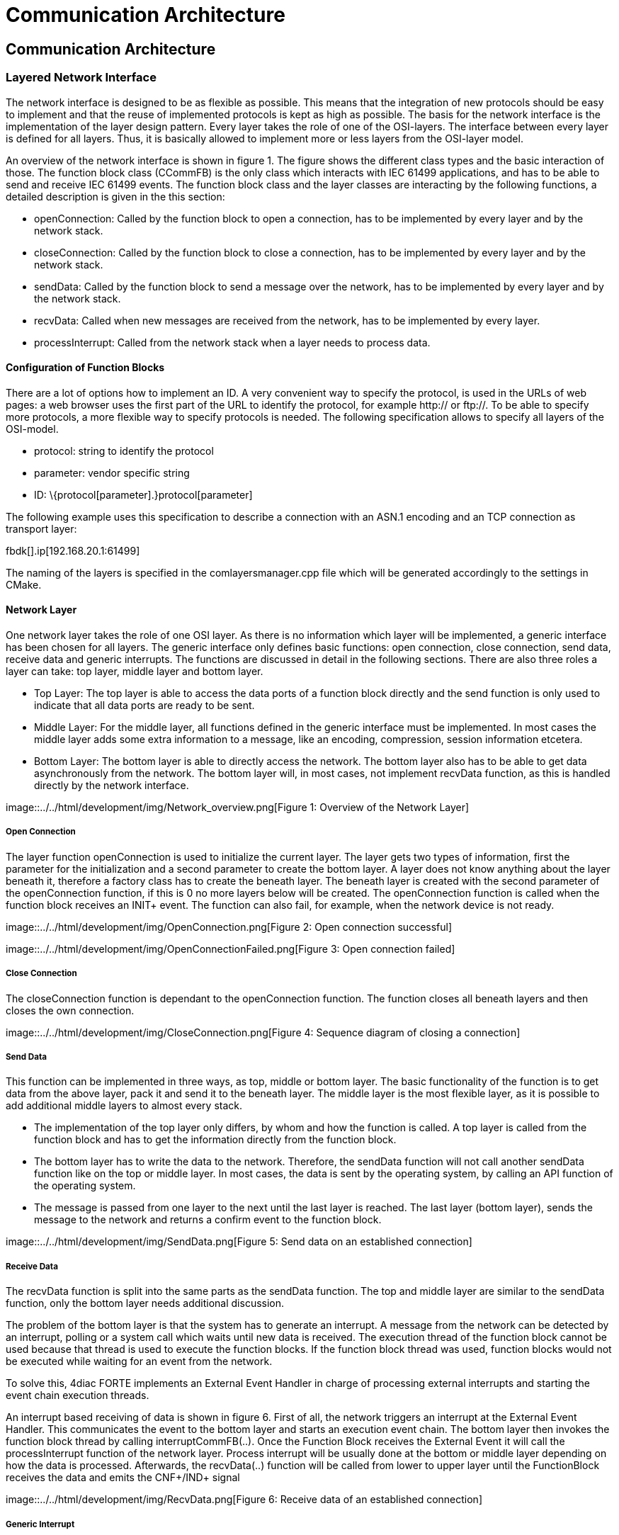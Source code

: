 = Communication Architecture
:lang: en

[[topOfPage]]
== Communication Architecture

=== Layered Network Interface

The network interface is designed to be as flexible as possible. This
means that the integration of new protocols should be easy to implement
and that the reuse of implemented protocols is kept as high as possible.
The basis for the network interface is the implementation of the layer
design pattern. Every layer takes the role of one of the OSI-layers. The
interface between every layer is defined for all layers. Thus, it is
basically allowed to implement more or less layers from the OSI-layer
model.

An overview of the network interface is shown in figure 1. The figure
shows the different class types and the basic interaction of those. The
function block class (CCommFB) is the only class which interacts with
IEC 61499 applications, and has to be able to send and receive IEC 61499
events. The function block class and the layer classes are interacting
by the following functions, a detailed description is given in the this
section:

* openConnection: Called by the function block to open a connection, has
to be implemented by every layer and by the network stack.
* closeConnection: Called by the function block to close a connection,
has to be implemented by every layer and by the network stack.
* sendData: Called by the function block to send a message over the
network, has to be implemented by every layer and by the network stack.
* recvData: Called when new messages are received from the network, has
to be implemented by every layer.
* processInterrupt: Called from the network stack when a layer needs to
process data.

==== Configuration of Function Blocks

There are a lot of options how to implement an ID. A very convenient way
to specify the protocol, is used in the URLs of web pages: a web browser
uses the first part of the URL to identify the protocol, for example
http:// or ftp://. To be able to specify more protocols, a more flexible
way to specify protocols is needed. The following specification allows
to specify all layers of the OSI-model.

* [.inlineTitle]#protocol#: string to identify the protocol
* [.inlineTitle]#parameter:# vendor specific string
* [.inlineTitle]#ID:# \{protocol[parameter].}protocol[parameter]

The following example uses this specification to describe a connection
with an ASN.1 encoding and an TCP connection as transport layer:

fbdk[].ip[192.168.20.1:61499]

The naming of the layers is specified in the comlayersmanager.cpp file
which will be generated accordingly to the settings in CMake.

[[networkLayer]]
==== Network Layer

One network layer takes the role of one OSI layer. As there is no
information which layer will be implemented, a generic interface has
been chosen for all layers. The generic interface only defines basic
functions: open connection, close connection, send data, receive data
and generic interrupts. The functions are discussed in detail in the
following sections. There are also three roles a layer can take: top
layer, middle layer and bottom layer.

* [.inlineTitle]#Top Layer#: The top layer is able to access the data
ports of a function block directly and the send function is only used to
indicate that all data ports are ready to be sent.
* [.inlineTitle]#Middle Layer#: For the middle layer, all functions
defined in the generic interface must be implemented. In most cases the
middle layer adds some extra information to a message, like an encoding,
compression, session information etcetera.
* [.inlineTitle]#Bottom Layer#: The bottom layer is able to directly
access the network. The bottom layer also has to be able to get data
asynchronously from the network. The bottom layer will, in most cases,
not implement recvData function, as this is handled directly by the
network interface.

image::../../html/development/img/Network_overview.png[Figure 1:
Overview of the Network Layer]

[[openConnection]]
===== Open Connection

The layer function openConnection is used to initialize the current
layer. The layer gets two types of information, first the parameter for
the initialization and a second parameter to create the bottom layer. A
layer does not know anything about the layer beneath it, therefore a
factory class has to create the beneath layer. The beneath layer is
created with the second parameter of the openConnection function, if
this is 0 no more layers below will be created. The openConnection
function is called when the function block receives an INIT+ event. The
function can also fail, for example, when the network device is not
ready.

image::../../html/development/img/OpenConnection.png[Figure 2: Open
connection successful]

image::../../html/development/img/OpenConnectionFailed.png[Figure 3:
Open connection failed]

[[closeConnection]]
===== Close Connection

The closeConnection function is dependant to the openConnection
function. The function closes all beneath layers and then closes the own
connection.

image::../../html/development/img/CloseConnection.png[Figure 4: Sequence
diagram of closing a connection]

[[sendData]]
===== Send Data

This function can be implemented in three ways, as top, middle or bottom
layer. The basic functionality of the function is to get data from the
above layer, pack it and send it to the beneath layer. The middle layer
is the most flexible layer, as it is possible to add additional middle
layers to almost every stack.

* The implementation of the top layer only differs, by whom and how the
function is called. A top layer is called from the function block and
has to get the information directly from the function block.
* The bottom layer has to write the data to the network. Therefore, the
sendData function will not call another sendData function like on the
top or middle layer. In most cases, the data is sent by the operating
system, by calling an API function of the operating system.
* The message is passed from one layer to the next until the last layer
is reached. The last layer (bottom layer), sends the message to the
network and returns a confirm event to the function block.

image::../../html/development/img/SendData.png[Figure 5: Send data on an
established connection]

[[receiveData]]
===== Receive Data

The recvData function is split into the same parts as the sendData
function. The top and middle layer are similar to the sendData function,
only the bottom layer needs additional discussion.

The problem of the bottom layer is that the system has to generate an
interrupt. A message from the network can be detected by an interrupt,
polling or a system call which waits until new data is received. The
execution thread of the function block cannot be used because that
thread is used to execute the function blocks. If the function block
thread was used, function blocks would not be executed while waiting for
an event from the network.

To solve this, 4diac FORTE implements an External Event Handler in
charge of processing external interrupts and starting the event chain
execution threads.

An interrupt based receiving of data is shown in figure 6. First of all,
the network triggers an interrupt at the External Event Handler. This
communicates the event to the bottom layer and starts an execution event
chain. The bottom layer then invokes the function block thread by
calling interruptCommFB(..). Once the Function Block receives the
External Event it will call the processInterrupt function of the network
layer. Process interrupt will be usually done at the bottom or middle
layer depending on how the data is processed. Afterwards, the
recvData(..) function will be called from lower to upper layer until the
FunctionBlock receives the data and emits the CNF+/IND+ signal

image::../../html/development/img/RecvData.png[Figure 6: Receive data of
an established connection]

[[genericInterrupt]]
===== Generic Interrupt

Receiving data is a special case of a generic interrupt. The generic
interrupt can also be used to receive errors of the network, like a lost
connection. In the same way as in the example of receiving data, the
external event handler informs the bottom network layer which invokes
the function block interrupt (or in some cases an intermediate layer)
and starts the event chain. Then, after receiving the External Event
signal, the function block sends the processInterrupt() to the network
layer, which returns an INIT- event indicating a lost connection.

image::../../html/development/img/AsyncError.png[Figure 7:Connection
abort interrupt from network interface]

[[functionBlocks]]
==== Function Blocks

The implementation of the function blocks is based on the compliance
profile. It is kept simple, the only implementation is the right
handling of input/output events and the instantiation of function blocks
with variable data input/output count. The event handling is described
in this section. This is the part which interacts directly with the
network interface.

Even though the event names of the function blocks are not the same, the
network interface only supports two forms of events: initialization
events and request events. The events can be refined in two aspects:
input/output events, and as successful/not successful.

Events received/sent by a network function block.

[cols=",,,",options="header",]
|===
|Event name |I/O names |Direction |Description
|Init Positive |INIT+ |Input |Open new connection

|Init Negative |INIT- |Input |Close connection, or connection terminated

|Request Positive |REQ+/RSP+ |Input |Send data

|Request Negative |REQ-/RSP- |Input |Ignore value

|Init Positive |INITO+ |Output |New connection established

|Init Negative |INITO- |Output |Connection closed

|Confirm Positive |CNF+/IND+ |Output |New data available

|Confirm Negative |CNF-/IND- |Output |Received data is invalid or
connection error without connection closed
|===

===== Events to the Network Interface

The event direction, from the function block to the network interface is
a simple function call. The Init Positive event leads to a
openConnection call, the Init Negative event leads to a closeConnection
call. The Request Positive call is either used to allow new receive
events, if used in a server or subscriber, or to submit a send call, if
used in a client or publisher. The Request Negative event is not
handled, because it indicates invalid data at the function block input
port.

===== Events of the Network Interface

There are two events which triggers the network interface: in response
to an input event or asynchronously triggered by the network interface.

In most cases an input event leads to a corresponding output event, for
example, an Init Positive input event will trigger an Init Positive
output event as soon as the connection is established. To simplify the
generation of events, all functions described in section
link:#networkLayer[Network Layer] are able to return an event with a
corresponding status message. The currently supported events are listed
in link:#event_from_network[table]. The return events are prioritized,
because it is possible that one layer returns a positive, but the
underneath layer returns a negative send events: in this case, the worst
case returned. It is also possible to not return any event. This is
used, if the network interface does not trigger any event.

Events returned by a layer function call, ordered ascending by priority:

[cols=",,",options="header",]
|===
|Event |Symbol |Description
|No Event |e_Nothing |No event is triggered

|Init Positive |e_InitOk |Connection established

|Process Data Positive |e_ProcessDataOk |Data processed successfully

|Init Invalid ID |e_InitInvalidId |Invalid ID while opening connection

|Init Terminated |e_InitTerminated |Connection closed.

|Invalid Object |e_ProcessDataInvalidObject |Data processing failure due
to invalid object

|Data Type Error |e_ProcessDataDataTypeError |Data processing failure
due to data type error

|Data Inhibited |e_ProcessDataInhibited |Trying to send data without
permission

|Socket Error |e_ProcessDataNoSocket |Data processing failure due to
missing Socket

|Data Send Failed |e_ProcessDataSendFailed |Data was not send correctly

|Data Receive Failed |e_ProcessDataRecvFailed |Data was not received
correctly
|===

The second way to generate an output event is an event, asynchronously
triggered by the network interface. This issue is covered by the
interrupt design pattern, described in link:#receiveData[Receive Data].
An asynchronous event can be triggered in two cases, if data was
received or a network error happened. The output event is triggered when
the stackProcess function is finished.

==== Network Stack

The network stack describes a container of layers, which is used by the
function block to send messages to the network. It is basically the
interface of the function block, which sends to the network interface.
For the network layers, the stack is the interface for accessing the
function block and its resources. The network stack is responsible for
the acquisition of the function block thread and the correct execution
of the interrupt routines.

At the moment, the network stack is used for these described functions.
The network stack is also used for feature extension, if a layers needs
to manage resources. A possible feature is a memory management unit,
where all layers request memory from a single pool. This brings a
refined control of the memory usage per network stack.

==== Layer Factory

It is not possible to instantiate a generic stack without the
configuration by the engineer, because this would mean the loss of
flexibility. Therefore the stack must be built at runtime. This means,
that it is not known, which layers are instantiated. The generic design
pattern to solve such a situation is a factory.

The factory does not only create a new layer, it also initializes it.
The above layer is informed by the new layer beneath it and the new
layer is initialized with the parameter string and the corresponding
network stack. This layer structure is a tree-pattern. Every layer only
has one layer above, but it can have more than one layer beneath it.

[[classesAndMethods]]
==== Classes and methods:

===== CComLayersManager:

Creates new connections requested by the FB and implements the factory
design pattern.

====== Methods:

* [.inlineTitle]#static CComLayer* createCommunicationLayer(char
*paLayerIdentifier, CComLayer* paUpperLayer, CCommFB * paComFB)#:
Creates a network Layer. Parameter paLayerIdentifier is used to create
all underneath layers, paUpperLayer is used to send data to the above
layer, and paComFB is the responsible Function Block.

===== CComLayer:

This class implements one layer of the network stack. In most cases this
class packs or unpacks data into a bigger frame. The last layer accesses
the network. In the last layer the recvData function is not used.

====== Methods:

* [.inlineTitle]#EComResponse openConnection(char *paConnectionParams,
char *paRemainingConnectionID)#: This function will configure this layer
and if necessary create necessary bottom layers.. The paConnectionParams
is used to configure the implemented layer, and paRemainingConnectionID
ids configuration data of layers below this one. If 0 or
*paRemainingConnectionID equals '0x00' than there is no further layer
below this one. Returns status of the opening process (e_InitOk).
* [.inlineTitle]#virtual void closeConnection() = 0#: Virtual function.
Implementations of this function should preform the actions necessary
for closing the layer and then call the closeConnection() of the bottom
layer.
* [.inlineTitle]#virtual EComResponse sendData(void *paData, unsigned
int paSize) = 0#: Virtual function. Takes the given data and performs
the necessary process for sending data.Parameter paData is the pointer
to the data to be sent and paSize is the size of the data. It returns
the status of the sending process.
* [.inlineTitle]#virtual EComResponse recvData(const void *paData,
unsigned int paSize) = 0#:Virtual function. Takes the given data and
performs the necessary process for receiving data. Parameter paData is
the pointer to the data received and paSize is the size of the data
received. It returns the status of the receiving process.
* [.inlineTitle]#virtual EComResponse processInterrupt()#: Virtual
function. Used to finish the data received in a context outside the
communication interrupt.

===== CCommFB:

This class is the function block, which uses the network stack for
sending and receiving data. The function block has to be able to start a
new event chain, otherwise it is not possible to switch between the
interrupt thread and the execution thread of the resource. We only show
a few of the methods here, for more information check source code

====== Methods:

* [.inlineTitle]#void interruptCommFB(CComLayer *paComLayer)#: Starts a
new event chain. This function is used to change the thread from the
interruptCommFB() call to the thread which executes the resource in
which the function block is created.
* [.inlineTitle]#getFBTypeId(void)#: This method is used by the Query
command to get the instances correct type name (eg. "CLIENT_3_2")
* [.inlineTitle]#EComServiceType getComServiceType()#: Returns if the FB
is of Publisher, Subscriber, Server or Client type.

== Where to go from here?

Go back to Development index:

link:../../html/development/developmentIndex.html[Development Index]

If you want to go back to the Start Here page, we leave you here a fast
access

link:../../html/startHere/startHere.html[Start Here page]

Or link:#topOfPage[Go to top]
